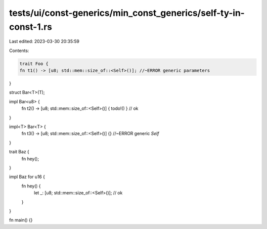 tests/ui/const-generics/min_const_generics/self-ty-in-const-1.rs
================================================================

Last edited: 2023-03-30 20:35:59

Contents:

.. code-block:: rs

    trait Foo {
    fn t1() -> [u8; std::mem::size_of::<Self>()]; //~ERROR generic parameters
}

struct Bar<T>(T);

impl Bar<u8> {
    fn t2() -> [u8; std::mem::size_of::<Self>()] { todo!() } // ok
}

impl<T> Bar<T> {
    fn t3() -> [u8; std::mem::size_of::<Self>()] {} //~ERROR generic `Self`
}

trait Baz {
    fn hey();
}

impl Baz for u16 {
    fn hey() {
        let _: [u8; std::mem::size_of::<Self>()]; // ok
    }
}

fn main() {}


